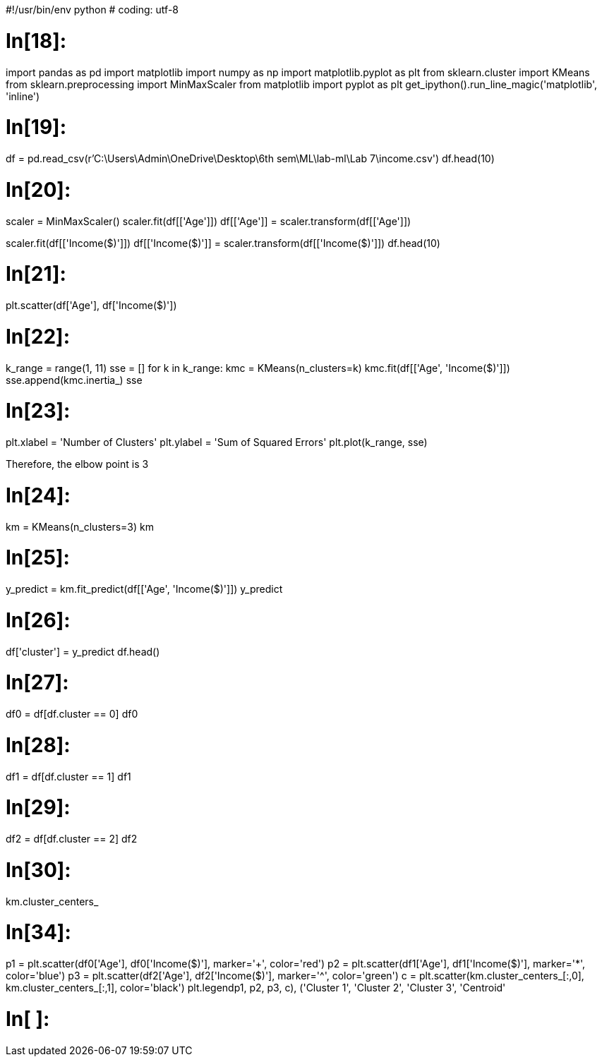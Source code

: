 #!/usr/bin/env python
# coding: utf-8

# In[18]:


import pandas as pd
import matplotlib
import numpy as np
import matplotlib.pyplot as plt
from sklearn.cluster import KMeans
from sklearn.preprocessing import MinMaxScaler
from matplotlib import pyplot as plt
get_ipython().run_line_magic('matplotlib', 'inline')


# In[19]:


df = pd.read_csv(r'C:\Users\Admin\OneDrive\Desktop\6th sem\ML\lab-ml\Lab 7\income.csv')
df.head(10)


# In[20]:


scaler = MinMaxScaler()
scaler.fit(df[['Age']])
df[['Age']] = scaler.transform(df[['Age']])

scaler.fit(df[['Income($)']])
df[['Income($)']] = scaler.transform(df[['Income($)']])
df.head(10)


# In[21]:


plt.scatter(df['Age'], df['Income($)'])


# In[22]:


k_range = range(1, 11)
sse = []
for k in k_range:
    kmc = KMeans(n_clusters=k)
    kmc.fit(df[['Age', 'Income($)']])
    sse.append(kmc.inertia_)
sse


# In[23]:


plt.xlabel = 'Number of Clusters'
plt.ylabel = 'Sum of Squared Errors'
plt.plot(k_range, sse)

Therefore, the elbow point is 3

# In[24]:


km = KMeans(n_clusters=3)
km


# In[25]:


y_predict = km.fit_predict(df[['Age', 'Income($)']])
y_predict


# In[26]:


df['cluster'] = y_predict
df.head()


# In[27]:


df0 = df[df.cluster == 0]
df0


# In[28]:


df1 = df[df.cluster == 1]
df1


# In[29]:


df2 = df[df.cluster == 2]
df2


# In[30]:


km.cluster_centers_


# In[34]:


p1 = plt.scatter(df0['Age'], df0['Income($)'], marker='+', color='red')
p2 = plt.scatter(df1['Age'], df1['Income($)'], marker='*', color='blue')
p3 = plt.scatter(df2['Age'], df2['Income($)'], marker='^', color='green')
c = plt.scatter(km.cluster_centers_[:,0], km.cluster_centers_[:,1], color='black')
plt.legend((p1, p2, p3, c),
          ('Cluster 1', 'Cluster 2', 'Cluster 3', 'Centroid'))


# In[ ]:





